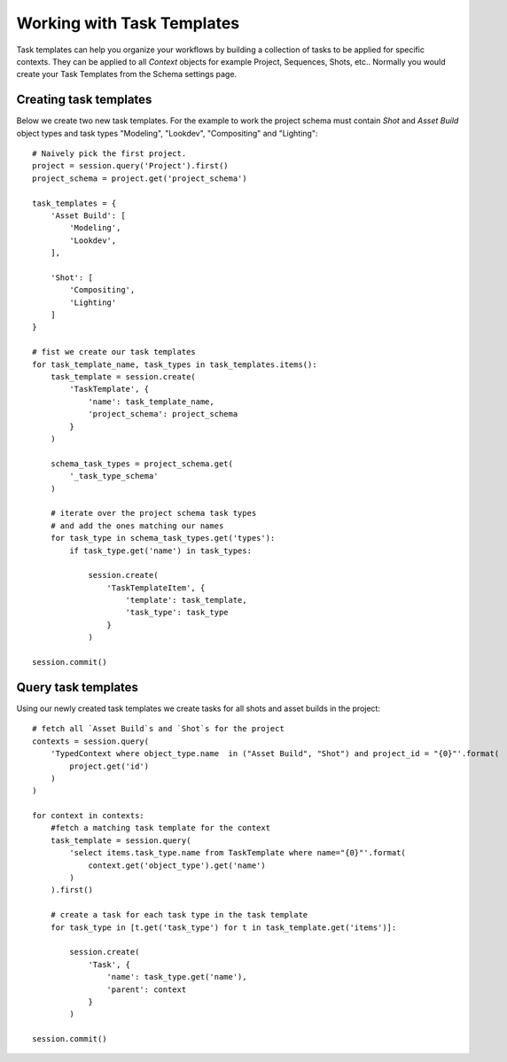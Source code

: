 ..
    :copyright: Copyright (c) 2015 ftrack

.. _example/task_template:


***************************
Working with Task Templates
***************************

Task templates can help you organize your workflows by building a collection
of tasks to be applied for specific contexts. They can be applied to all `Context`
objects for example Project, Sequences, Shots, etc.. Normally you would create your
Task Templates from the Schema settings page.

Creating task templates
=======================

Below we create two new task templates. For the example to work the project
schema must contain `Shot` and `Asset Build` object types and task types
"Modeling", "Lookdev", "Compositing" and "Lighting"::


    # Naively pick the first project.
    project = session.query('Project').first()
    project_schema = project.get('project_schema')

    task_templates = {
        'Asset Build': [
            'Modeling',
            'Lookdev',
        ],

        'Shot': [
            'Compositing',
            'Lighting'
        ]
    }

    # fist we create our task templates
    for task_template_name, task_types in task_templates.items():
        task_template = session.create(
            'TaskTemplate', {
                'name': task_template_name,
                'project_schema': project_schema
            }
        )

        schema_task_types = project_schema.get(
            '_task_type_schema'
        )

        # iterate over the project schema task types
        # and add the ones matching our names
        for task_type in schema_task_types.get('types'):
            if task_type.get('name') in task_types:

                session.create(
                    'TaskTemplateItem', {
                        'template': task_template,
                        'task_type': task_type
                    }
                )

    session.commit()


Query task templates
====================

Using our newly created task templates we create tasks for all shots and
asset builds in the project::


    # fetch all `Asset Build`s and `Shot`s for the project
    contexts = session.query(
        'TypedContext where object_type.name  in ("Asset Build", "Shot") and project_id = "{0}"'.format(
            project.get('id')
        )
    )

    for context in contexts:
        #fetch a matching task template for the context
        task_template = session.query(
            'select items.task_type.name from TaskTemplate where name="{0}"'.format(
                context.get('object_type').get('name')
            )
        ).first()

        # create a task for each task type in the task template
        for task_type in [t.get('task_type') for t in task_template.get('items')]:

            session.create(
                'Task', {
                    'name': task_type.get('name'),
                    'parent': context
                }
            )

    session.commit()

